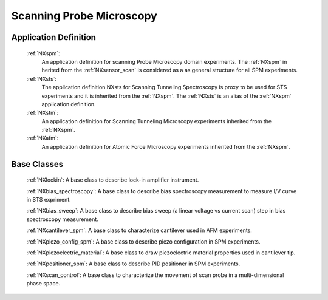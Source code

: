 .. _Spm-Structure:

===============================
Scanning Probe Microscopy
===============================

.. index::
   SpmAppDef

.. _SpmAppDef:

Application Definition
######################

    :ref:`NXspm`:
       An application definition for scanning Probe Microscopy domain experiments. 
       The :ref:`NXspm` in herited from the :ref:`NXsensor_scan` is considered as
       a as general structure for all SPM experiments.
    :ref:`NXsts`:
         The application definition NXsts for Scanning Tunneling Spectroscopy is 
         proxy to be used for STS experiments and it is inherited from the :ref:`NXspm`.
         The :ref:`NXsts` is an alias of the :ref:`NXspm` application definition.
    :ref:`NXstm`:
         An application definition for Scanning Tunneling Microscopy experiments 
         inherited from the :ref:`NXspm`.
    :ref:`NXafm`:
         An application definition for Atomic Force Microscopy experiments inherited
         from the :ref:`NXspm`.

.. _SpmNewBC:

Base Classes
############

    :ref:`NXlockin`:
    A base class to describe lock-in amplifier instrument.

    :ref:`NXbias_spectroscopy`:
    A base class to describe bias spectroscopy measurement to measure I/V curve in STS expriment.

    :ref:`NXbias_sweep`:
    A base class to describe bias sweep (a linear voltage vs current scan) step in 
    bias spectroscopy measurement.

    :ref:`NXcantilever_spm`:
    A base class to characterize cantilever used in AFM experiments.

    :ref:`NXpiezo_config_spm`:
    A base class to describe piezo configuration in SPM experiments.

    :ref:`NXpiezoelectric_material`:
    A base class to draw piezoelectric material properties used in cantilever tip.

    :ref:`NXpositioner_spm`:
    A base class to describe PID positioner in SPM experiments.

    :ref:`NXscan_control`:
    A base class to characterize the movement of scan probe in a multi-dimensional phase space. 
